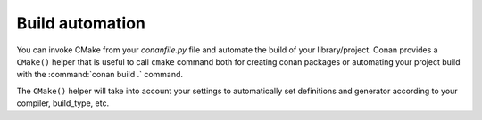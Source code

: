 
Build automation
================

You can invoke CMake from your *conanfile.py* file and automate the build of your library/project.
Conan provides a ``CMake()`` helper that is useful to call ``cmake`` command both for creating conan packages
or automating your project build with the :command:`conan build .` command.

The ``CMake()`` helper will take into account your settings to automatically set definitions and generator according to your compiler,
build_type, etc.

.. seealso::

    Check the section :ref:`Building with CMake<cmake_reference>`.
